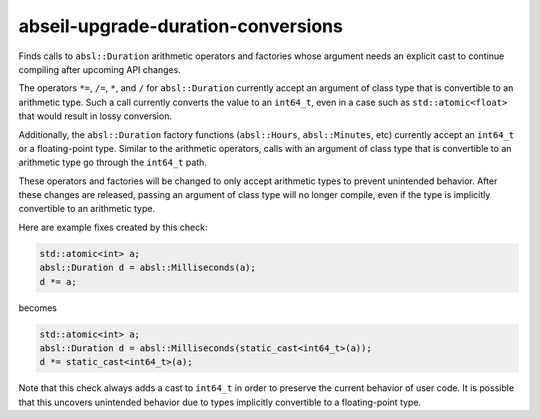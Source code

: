 .. title:: clang-tidy - abseil-upgrade-duration-conversions

abseil-upgrade-duration-conversions
===================================

Finds calls to ``absl::Duration`` arithmetic operators and factories whose
argument needs an explicit cast to continue compiling after upcoming API
changes.

The operators ``*=``, ``/=``, ``*``, and ``/`` for ``absl::Duration`` currently
accept an argument of class type that is convertible to an arithmetic type. Such
a call currently converts the value to an ``int64_t``, even in a case such as
``std::atomic<float>`` that would result in lossy conversion.

Additionally, the ``absl::Duration`` factory functions (``absl::Hours``,
``absl::Minutes``, etc) currently accept an ``int64_t`` or a floating-point
type. Similar to the arithmetic operators, calls with an argument of class type
that is convertible to an arithmetic type go through the ``int64_t`` path.

These operators and factories will be changed to only accept arithmetic types to
prevent unintended behavior. After these changes are released, passing an
argument of class type will no longer compile, even if the type is implicitly
convertible to an arithmetic type.

Here are example fixes created by this check:

.. code-block:: c++

  std::atomic<int> a;
  absl::Duration d = absl::Milliseconds(a);
  d *= a;

becomes

.. code-block:: c++

  std::atomic<int> a;
  absl::Duration d = absl::Milliseconds(static_cast<int64_t>(a));
  d *= static_cast<int64_t>(a);

Note that this check always adds a cast to ``int64_t`` in order to preserve the
current behavior of user code. It is possible that this uncovers unintended
behavior due to types implicitly convertible to a floating-point type.
